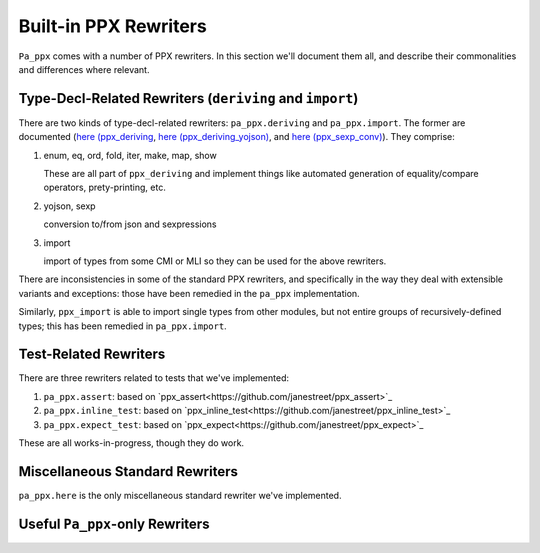======================
Built-in PPX Rewriters
======================

``Pa_ppx`` comes with a number of PPX rewriters.  In this section
we'll document them all, and describe their commonalities and
differences where relevant.


Type-Decl-Related Rewriters (``deriving`` and ``import``)
---------------------------------------------------------

There are two kinds of type-decl-related rewriters:
``pa_ppx.deriving`` and ``pa_ppx.import``.  The former are documented
(`here (ppx_deriving <https://github.com/ocaml-ppx/ppx_deriving>`_,
`here (ppx_deriving_yojson)
<https://github.com/ocaml-ppx/ppx_deriving_yojson>`_, and `here
(ppx_sexp_conv) <https://github.com/janestreet/ppx_sexp_conv>`_).
They comprise:

1. enum, eq, ord, fold, iter, make, map, show

   These are all part of ``ppx_deriving`` and implement things like
   automated generation of equality/compare operators, prety-printing,
   etc.

2. yojson, sexp

   conversion to/from json and sexpressions

3. import

   import of types from some CMI or MLI so they can be used for the above rewriters.

There are inconsistencies in some of the standard PPX rewriters, and
specifically in the way they deal with extensible variants and
exceptions: those have been remedied in the ``pa_ppx`` implementation.

Similarly, ``ppx_import`` is able to import single types from other
modules, but not entire groups of recursively-defined types; this has
been remedied in ``pa_ppx.import``.

Test-Related Rewriters
----------------------

There are three rewriters related to tests that we've implemented:

1. ``pa_ppx.assert``: based on `ppx_assert<https://github.com/janestreet/ppx_assert>`_
2. ``pa_ppx.inline_test``: based on `ppx_inline_test<https://github.com/janestreet/ppx_inline_test>`_
3. ``pa_ppx.expect_test``: based on `ppx_expect<https://github.com/janestreet/ppx_expect>`_

These are all works-in-progress, though they do work.

Miscellaneous Standard Rewriters
--------------------------------

``pa_ppx.here`` is the only miscellaneous standard rewriter we've implemented.


Useful ``Pa_ppx``-only Rewriters
--------------------------------





.. container:: trailer
